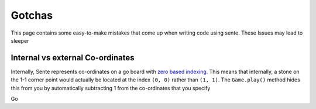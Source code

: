 Gotchas
=======

This page contains some easy-to-make mistakes that come up when writing code using sente.
These Issues may lead to sleeper

Internal vs external Co-ordinates
---------------------------------

Internally, Sente represents co-ordinates on a go board with `zero based indexing <https://en.wikipedia.org/wiki/Zero-based_numbering>`_.
This means that internally, a stone on the 1-1 corner point would actually be located at the index ``(0, 0)`` rather than ``(1, 1)``.
The ``Game.play()`` method hides this from you by automatically subtracting 1 from the co-ordinates that you specify

Go
